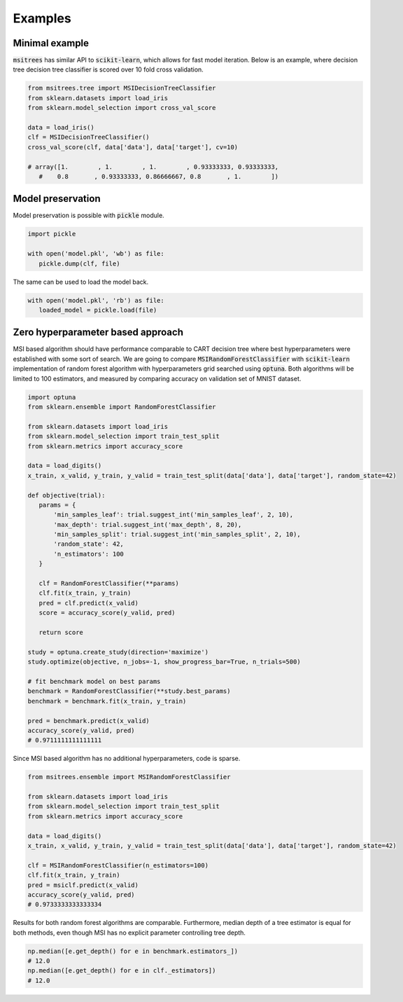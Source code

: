 Examples
========

Minimal example
---------------

:code:`msitrees` has similar API to :code:`scikit-learn`, which allows for fast model iteration. Below is an example, where decision tree decision
tree classifier is scored over 10 fold cross validation.

.. code-block:: python

   from msitrees.tree import MSIDecisionTreeClassifier
   from sklearn.datasets import load_iris
   from sklearn.model_selection import cross_val_score

   data = load_iris()
   clf = MSIDecisionTreeClassifier()
   cross_val_score(clf, data['data'], data['target'], cv=10)

   # array([1.        , 1.        , 1.        , 0.93333333, 0.93333333,
      #    0.8       , 0.93333333, 0.86666667, 0.8       , 1.        ])

Model preservation
------------------

Model preservation is possible with :code:`pickle` module.

.. code-block:: python

   import pickle

   with open('model.pkl', 'wb') as file:
      pickle.dump(clf, file)

The same can be used to load the model back.

.. code-block:: python

   with open('model.pkl', 'rb') as file:
      loaded_model = pickle.load(file)

Zero hyperparameter based approach
----------------------------------

MSI based algorithm should have performance comparable to CART decision tree where best hyperparameters were established with
some sort of search. We are going to compare :code:`MSIRandomForestClassifier` with :code:`scikit-learn` implementation of random forest 
algorithm with hyperparameters grid searched using :code:`optuna`. Both algorithms will be limited to 100 estimators, and measured
by comparing accuracy on validation set of MNIST dataset.

.. code-block:: python

   import optuna
   from sklearn.ensemble import RandomForestClassifier

   from sklearn.datasets import load_iris
   from sklearn.model_selection import train_test_split
   from sklearn.metrics import accuracy_score

   data = load_digits()
   x_train, x_valid, y_train, y_valid = train_test_split(data['data'], data['target'], random_state=42)

   def objective(trial):
      params = {
          'min_samples_leaf': trial.suggest_int('min_samples_leaf', 2, 10),
          'max_depth': trial.suggest_int('max_depth', 8, 20),
          'min_samples_split': trial.suggest_int('min_samples_split', 2, 10),
          'random_state': 42,
          'n_estimators': 100
      }

      clf = RandomForestClassifier(**params)
      clf.fit(x_train, y_train)
      pred = clf.predict(x_valid)
      score = accuracy_score(y_valid, pred)

      return score
   
   study = optuna.create_study(direction='maximize')
   study.optimize(objective, n_jobs=-1, show_progress_bar=True, n_trials=500)
   
   # fit benchmark model on best params
   benchmark = RandomForestClassifier(**study.best_params)
   benchmark = benchmark.fit(x_train, y_train)

   pred = benchmark.predict(x_valid)
   accuracy_score(y_valid, pred)
   # 0.9711111111111111

Since MSI based algorithm has no additional hyperparameters, code is sparse.

.. code-block:: python

   from msitrees.ensemble import MSIRandomForestClassifier

   from sklearn.datasets import load_iris
   from sklearn.model_selection import train_test_split
   from sklearn.metrics import accuracy_score

   data = load_digits()
   x_train, x_valid, y_train, y_valid = train_test_split(data['data'], data['target'], random_state=42)

   clf = MSIRandomForestClassifier(n_estimators=100)
   clf.fit(x_train, y_train)
   pred = msiclf.predict(x_valid)
   accuracy_score(y_valid, pred)
   # 0.9733333333333334

Results for both random forest algorithms are comparable. Furthermore, median depth of a tree estimator is equal for both methods,
even though MSI has no explicit parameter controlling tree depth.

.. code-block:: python

   np.median([e.get_depth() for e in benchmark.estimators_])
   # 12.0
   np.median([e.get_depth() for e in clf._estimators])
   # 12.0